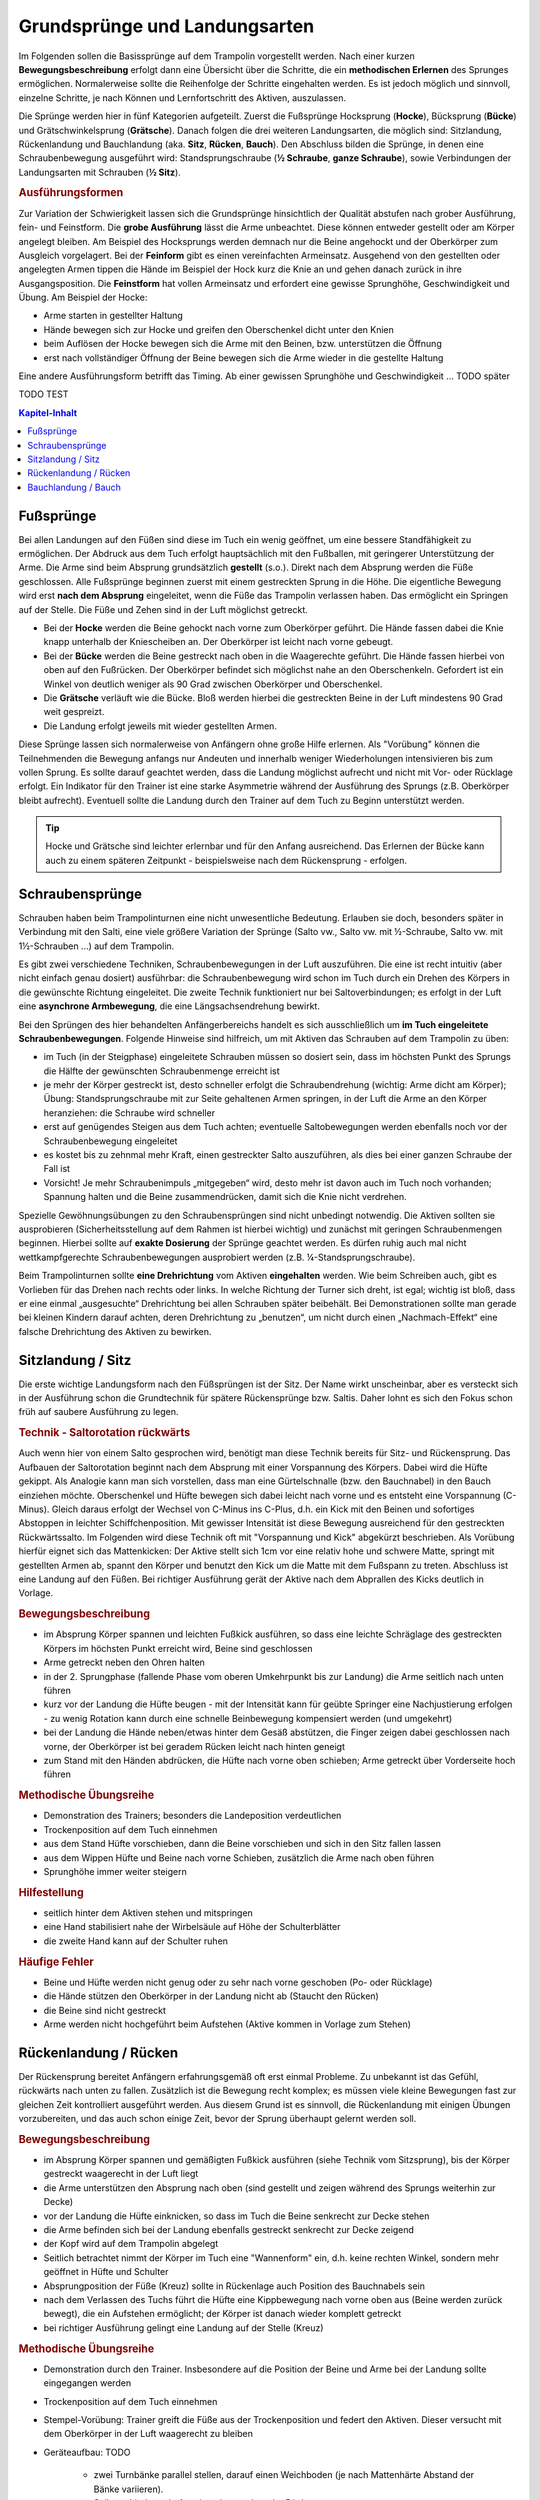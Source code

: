 ﻿Grundsprünge und Landungsarten
==============================

Im Folgenden sollen die Basissprünge auf dem Trampolin vorgestellt werden. Nach einer kurzen **Bewegungsbeschreibung** erfolgt dann eine Übersicht über die Schritte, die ein **methodischen Erlernen** des Sprunges ermöglichen. Normalerweise sollte die Reihenfolge der Schritte eingehalten werden. Es ist jedoch möglich und sinnvoll, einzelne Schritte, je nach Können und Lernfortschritt des Aktiven, auszulassen.

Die Sprünge werden hier in fünf Kategorien aufgeteilt. Zuerst die Fußsprünge Hocksprung (**Hocke**), Bücksprung (**Bücke**) und Grätschwinkelsprung (**Grätsche**). Danach folgen die drei weiteren Landungsarten, die möglich sind: Sitzlandung, Rückenlandung und Bauchlandung (aka. **Sitz**, **Rücken**, **Bauch**). Den Abschluss bilden die Sprünge, in denen eine Schraubenbewegung ausgeführt wird: Standsprungschraube (**½ Schraube**, **ganze Schraube**), sowie Verbindungen der Landungsarten mit Schrauben (**½ Sitz**).

.. rubric:: Ausführungsformen

Zur Variation der Schwierigkeit lassen sich die Grundsprünge hinsichtlich der Qualität abstufen nach grober Ausführung, fein- und Feinstform. Die **grobe Ausführung** lässt die Arme unbeachtet. Diese können entweder gestellt oder am Körper angelegt bleiben. Am Beispiel des Hocksprungs werden demnach nur die Beine angehockt und der Oberkörper zum Ausgleich vorgelagert. Bei der **Feinform** gibt es einen vereinfachten Armeinsatz. Ausgehend von den gestellten oder angelegten Armen tippen die Hände im Beispiel der Hock kurz die Knie an und gehen danach zurück in ihre Ausgangsposition. Die **Feinstform** hat vollen Armeinsatz und erfordert eine gewisse Sprunghöhe, Geschwindigkeit und Übung. Am Beispiel der Hocke:

- Arme starten in gestellter Haltung
- Hände bewegen sich zur Hocke und greifen den Oberschenkel dicht unter den Knien
- beim Auflösen der Hocke bewegen sich die Arme mit den Beinen, bzw. unterstützen die Öffnung
- erst nach vollständiger Öffnung der Beine bewegen sich die Arme wieder in die gestellte Haltung

Eine andere Ausführungsform betrifft das Timing. Ab einer gewissen Sprunghöhe und Geschwindigkeit ... TODO später

TODO TEST

.. contents:: Kapitel-Inhalt
   :local:

Fußsprünge
-----------

Bei allen Landungen auf den Füßen sind diese im Tuch ein wenig geöffnet, um eine bessere Standfähigkeit zu ermöglichen. Der Abdruck aus dem Tuch erfolgt hauptsächlich mit den Fußballen, mit geringerer Unterstützung der Arme. Die Arme sind beim Absprung grundsätzlich **gestellt** (s.o.). Direkt nach dem Absprung werden die Füße geschlossen. Alle Fußsprünge beginnen zuerst mit einem gestreckten Sprung in die Höhe. Die eigentliche Bewegung wird erst **nach dem Absprung** eingeleitet, wenn die Füße das Trampolin verlassen haben. Das ermöglicht ein Springen auf der Stelle. Die Füße und Zehen sind in der Luft möglichst getreckt.

- Bei der **Hocke** werden die Beine gehockt nach vorne zum Oberkörper geführt. Die Hände fassen dabei die Knie knapp unterhalb der Kniescheiben an. Der Oberkörper ist leicht nach vorne gebeugt.
- Bei der **Bücke** werden die Beine gestreckt nach oben in die Waagerechte geführt. Die Hände fassen hierbei von oben auf den Fußrücken. Der Oberkörper befindet sich möglichst nahe an den Oberschenkeln. Gefordert ist ein Winkel von deutlich weniger als 90 Grad zwischen Oberkörper und Oberschenkel.
- Die **Grätsche** verläuft wie die Bücke. Bloß werden hierbei die gestreckten Beine in der Luft mindestens 90 Grad weit gespreizt.
- Die Landung erfolgt jeweils mit wieder gestellten Armen.

Diese Sprünge lassen sich normalerweise von Anfängern ohne große Hilfe erlernen. Als "Vorübung" können die Teilnehmenden die Bewegung anfangs nur Andeuten und innerhalb weniger Wiederholungen intensivieren bis zum vollen Sprung. Es sollte darauf geachtet werden, dass die Landung möglichst aufrecht und nicht mit Vor- oder Rücklage erfolgt. Ein Indikator für den Trainer ist eine starke Asymmetrie während der Ausführung des Sprungs (z.B. Oberkörper bleibt aufrecht). Eventuell sollte die Landung durch den Trainer auf dem Tuch zu Beginn unterstützt werden.

.. tip::
    Hocke und Grätsche sind leichter erlernbar und für den Anfang ausreichend. Das Erlernen der Bücke kann auch zu einem späteren Zeitpunkt - beispielsweise nach dem Rückensprung - erfolgen.

Schraubensprünge
-----------------

Schrauben haben beim Trampolinturnen eine nicht unwesentliche Bedeutung. Erlauben sie doch, besonders später in Verbindung mit den Salti, eine viele größere Variation der Sprünge (Salto vw., Salto vw. mit ½-Schraube, Salto vw. mit 1½-Schrauben ...) auf dem Trampolin.

Es gibt zwei verschiedene Techniken, Schraubenbewegungen in der Luft auszuführen. Die eine ist recht intuitiv (aber nicht einfach genau dosiert) ausführbar: die Schraubenbewegung wird schon im Tuch durch ein Drehen des Körpers in die gewünschte Richtung eingeleitet. Die zweite Technik funktioniert nur bei Saltoverbindungen; es erfolgt in der Luft eine **asynchrone Armbewegung**, die eine Längsachsendrehung bewirkt.

Bei den Sprüngen des hier behandelten Anfängerbereichs handelt es sich ausschließlich um **im Tuch eingeleitete Schraubenbewegungen**. Folgende Hinweise sind hilfreich, um mit Aktiven das Schrauben auf dem Trampolin zu üben:

- im Tuch (in der Steigphase) eingeleitete Schrauben müssen so dosiert sein, dass im höchsten Punkt des Sprungs die Hälfte der gewünschten Schraubenmenge erreicht ist
- je mehr der Körper gestreckt ist, desto schneller erfolgt die Schraubendrehung (wichtig: Arme dicht am Körper); Übung: Standsprungschraube mit zur Seite gehaltenen Armen springen, in der Luft die Arme an den Körper heranziehen: die Schraube wird schneller
- erst auf genügendes Steigen aus dem Tuch achten; eventuelle Saltobewegungen werden ebenfalls noch vor der Schraubenbewegung eingeleitet
- es kostet bis zu zehnmal mehr Kraft, einen gestreckter Salto auszuführen, als dies bei einer ganzen Schraube der Fall ist
- Vorsicht! Je mehr Schraubenimpuls „mitgegeben“ wird, desto mehr ist davon auch im Tuch noch vorhanden; Spannung halten und die Beine zusammendrücken, damit sich die Knie nicht verdrehen.

Spezielle Gewöhnungsübungen zu den Schraubensprüngen sind nicht unbedingt notwendig. Die Aktiven sollten sie ausprobieren (Sicherheitsstellung auf dem Rahmen ist hierbei wichtig) und zunächst mit geringen Schraubenmengen beginnen. Hierbei sollte auf **exakte Dosierung** der Sprünge geachtet werden. Es dürfen ruhig auch mal nicht wettkampfgerechte Schraubenbewegungen ausprobiert werden (z.B. ¼-Standsprungschraube).

Beim Trampolinturnen sollte **eine Drehrichtung** vom Aktiven **eingehalten** werden. Wie beim Schreiben auch, gibt es Vorlieben für das Drehen nach rechts oder links. In welche Richtung der Turner sich dreht, ist egal; wichtig ist bloß, dass er eine einmal „ausgesuchte“ Drehrichtung bei allen Schrauben später beibehält. Bei Demonstrationen sollte man gerade bei kleinen Kindern darauf achten, deren Drehrichtung zu „benutzen“, um nicht durch einen „Nachmach-Effekt“ eine falsche Drehrichtung des Aktiven zu bewirken.


Sitzlandung / Sitz
------------------

Die erste wichtige Landungsform nach den Füßsprüngen ist der Sitz. Der Name wirkt unscheinbar, aber es versteckt sich in der Ausführung schon die Grundtechnik für spätere Rückensprünge bzw. Saltis. Daher lohnt es sich den Fokus schon früh auf saubere Ausführung zu legen.

.. rubric:: Technik - Saltorotation rückwärts

Auch wenn hier von einem Salto gesprochen wird, benötigt man diese Technik bereits für Sitz- und Rückensprung. Das Aufbauen der Saltorotation beginnt nach dem Absprung mit einer Vorspannung des Körpers. Dabei wird die Hüfte gekippt. Als Analogie kann man sich vorstellen, dass man eine Gürtelschnalle (bzw. den Bauchnabel) in den Bauch einziehen möchte. Oberschenkel und Hüfte bewegen sich dabei leicht nach vorne und es entsteht eine Vorspannung (C-Minus). Gleich daraus erfolgt der Wechsel von C-Minus ins C-Plus, d.h. ein Kick mit den Beinen und sofortiges Abstoppen in leichter Schiffchenposition. Mit gewisser Intensität ist diese Bewegung ausreichend für den gestreckten Rückwärtssalto. Im Folgenden wird diese Technik oft mit "Vorspannung und Kick" abgekürzt beschrieben.
Als Vorübung hierfür eignet sich das Mattenkicken: Der Aktive stellt sich 1cm vor eine relativ hohe und schwere Matte, springt mit gestellten Armen ab, spannt den Körper und benutzt den Kick um die Matte mit dem Fußspann zu treten. Abschluss ist eine Landung auf den Füßen. Bei richtiger Ausführung gerät der Aktive nach dem Abprallen des Kicks deutlich in Vorlage.


.. rubric:: Bewegungsbeschreibung

- im Absprung Körper spannen und leichten Fußkick ausführen, so dass eine leichte Schräglage des gestreckten Körpers im höchsten Punkt erreicht wird, Beine sind geschlossen
- Arme getreckt neben den Ohren halten
- in der 2. Sprungphase (fallende Phase vom oberen Umkehrpunkt bis zur Landung) die Arme seitlich nach unten führen
- kurz vor der Landung die Hüfte beugen - mit der Intensität kann für geübte Springer eine Nachjustierung erfolgen - zu wenig Rotation kann durch eine schnelle Beinbewegung kompensiert werden (und umgekehrt)
- bei der Landung die Hände neben/etwas hinter dem Gesäß abstützen, die Finger zeigen dabei geschlossen nach vorne, der Oberkörper ist bei geradem Rücken leicht nach hinten geneigt
- zum Stand mit den Händen abdrücken, die Hüfte nach vorne oben schieben; Arme getreckt über Vorderseite hoch führen

.. rubric:: Methodische Übungsreihe

- Demonstration des Trainers; besonders die Landeposition verdeutlichen
- Trockenposition auf dem Tuch einnehmen
- aus dem Stand Hüfte vorschieben, dann die Beine vorschieben und sich in den Sitz fallen lassen
- aus dem Wippen Hüfte und Beine nach vorne Schieben, zusätzlich die Arme nach oben führen
- Sprunghöhe immer weiter steigern

.. rubric:: Hilfestellung

- seitlich hinter dem Aktiven stehen und mitspringen
- eine Hand stabilisiert nahe der Wirbelsäule auf Höhe der Schulterblätter
- die zweite Hand kann auf der Schulter ruhen

.. rubric:: Häufige Fehler

- Beine und Hüfte werden nicht genug oder zu sehr nach vorne geschoben (Po- oder Rücklage)
- die Hände stützen den Oberkörper in der Landung nicht ab (Staucht den Rücken)
- die Beine sind nicht gestreckt
- Arme werden nicht hochgeführt beim Aufstehen (Aktive kommen in Vorlage zum Stehen)

Rückenlandung / Rücken
----------------------

Der Rückensprung bereitet Anfängern erfahrungsgemäß oft erst einmal Probleme. Zu unbekannt ist das Gefühl, rückwärts nach unten zu fallen. Zusätzlich ist die Bewegung recht komplex; es müssen viele kleine Bewegungen fast zur gleichen Zeit kontrolliert ausgeführt werden. Aus diesem Grund ist es sinnvoll, die Rückenlandung mit einigen Übungen vorzubereiten, und das auch schon einige Zeit, bevor der Sprung überhaupt gelernt werden soll.

.. rubric:: Bewegungsbeschreibung

- im Absprung Körper spannen und gemäßigten Fußkick ausführen (siehe Technik vom Sitzsprung), bis der Körper gestreckt waagerecht in der Luft liegt
- die Arme unterstützen den Absprung nach oben (sind gestellt und zeigen während des Sprungs weiterhin zur Decke)
- vor der Landung die Hüfte einknicken, so dass im Tuch die Beine senkrecht zur Decke stehen
- die Arme befinden sich bei der Landung ebenfalls gestreckt senkrecht zur Decke zeigend
- der Kopf wird auf dem Trampolin abgelegt
- Seitlich betrachtet nimmt der Körper im Tuch eine "Wannenform" ein, d.h. keine rechten Winkel, sondern mehr geöffnet in Hüfte und Schulter
- Absprungposition der Füße (Kreuz) sollte in Rückenlage auch Position des Bauchnabels sein
- nach dem Verlassen des Tuchs führt die Hüfte eine Kippbewegung nach vorne oben aus (Beine werden zurück bewegt), die ein Aufstehen ermöglicht; der Körper ist danach wieder komplett getreckt
- bei richtiger Ausführung gelingt eine Landung auf der Stelle (Kreuz)

.. rubric:: Methodische Übungsreihe

- Demonstration durch den Trainer. Insbesondere auf die Position der Beine und Arme bei der Landung sollte eingegangen werden
- Trockenposition auf dem Tuch einnehmen
- Stempel-Vorübung: Trainer greift die Füße aus der Trockenposition und federt den Aktiven. Dieser versucht mit dem Oberkörper in der Luft waagerecht zu bleiben
- Geräteaufbau: TODO

    - zwei Turnbänke parallel stellen, darauf einen Weichboden (je nach Mattenhärte Abstand der Bänke variieren).
    - Seile verhindern ein Auseinanderrutschen der Bänke.
    - auch möglich: ohne Bänke, nur Weichboden und darauf eventuell eine Schiebematte

- Jeweils auf die Matte stellen und versuchen, gestreckt auf dem Rücken zu landen. Die Schultern sollen sich beim „Absprung“ nach oben bewegen („wie eine Marionette“) und Füße nach vorne geschoben werden. Der Körper ist dabei völlig gespannt

    - Bem.: dieser Geräteaufbau kann auch parallel zum Trainings auf dem Trampolin benutzt werden

- auf dem Trampolin: Schiebematte in die Mitte des Trampolins legen und wie vorher zum Rücken springen
- stärker abspringen
- die Matte aus dem Tuch nehmen und schieben und/oder

.. rubric:: Hilfestellung

- Stempelgriff TODO
- der Trainer steht vor dem Aktiven und fasst nach dem Absprung die gestreckten Beine des Aktiven um damit falsch dosierten Schwung auszugleichen (gestreckte Rückenlandung)
- im Tuch oder vom Rahmen: eine Hand fasst unter den Oberkörper des Aktiven, die andere an die Beinen; in der Luft kann der Aktive genau in der Waagerechten ausgerichtet werden

Sobald diese sogenannte **gestreckte Rückenlandung** beherrscht wird, kann dazu übergegangen werden, kurz vor der Landung die Hüfte anzuwinkeln, um die wettkampfgerechte Rückenlandung zu erreichen. Dazu sollte bemerkt werden, dass der gestreckte Rückensprung im Hinblick auf später zu erlernende **gestreckte Salti rückwärts** eine durchaus wichtige Bewegungserfahrung darstellt.

.. rubric:: Häufige Fehler

- zu wenig Schwung, infolge dessen die Hüfte zu früh angewinkelt wird, um noch auf dem Rücken zu landen
- die Beine sind in der Landung nicht optimal gestellt; Folgen:

    - zu tief -> die Beine fallen auf das Tuch, der Sprung ist zu flach, Stehauf-Männchen-Effekt mit deutlichem Vorwärtswandern in der Luft
    - zu hoch / über der Senkrechten -> die Beine kippen nach hinten, der Aktive macht eine gefährliche Bewegung oder Rotation nach hinten
    - seitliches Ausweichen -> der Springer kippt nach der Landung zur Seite

- die Kippbewegung der Beine erfolgt nicht zum richtigen Zeitpunkt; Folgen:

    - zu früh: das Aufstehen erfolgt zu flach und zu weit nach vorne (Stehauf-Männchen)
    - zu spät: nicht genügend Rotation zum Aufstehen, die Landung erfolgt im Sitz

- der Absprung erfolgt nach hinten gelehnt / gebeugt: auf aufrechten und bewusst nach oben gerichteten Absprung achten („Schultern/Arme zur Decke“)
- zu wenig Körperspannung in der Landung: der Körper klappt regelrecht zusammen.
- der Kopf wird auf die Brust genommen und fällt bei der Landung nach hinten
- vor der Landung stützt der Springer sich mit den Armen hinter dem Rücken ab. Dieses Verhalten sofort unterbinden. Verletzungsgefahr!

Bauchlandung / Bauch
--------------------

Das Erlernen der Bauchlandung ist oft mit weniger Angst seitens des Aktiven verbunden als dies beim Rücken der Fall ist. Das vor allem dadurch, dass der Absprung vorwärts erfolgt, man also jederzeit das Trampolintuch im Blick hat. Um so gefährlicher ist jedoch der Sprung, da zu viel Rotation in der Luft schlecht ausgeglichen werden kann und er auch sehr viel häufiger von Anfängern „einfach“ mal ausprobiert wird.

Auch dieser Sprung kann als **Vorstufe** zu vielen vorwärts abgesprungenen Salti gesehen werden, so dass sich
ein gründliches Erlernen der Bauchlandung im Hinblick auf die weitere Entwicklung des Aktiven immer lohnt
und auch angebracht ist.

.. rubric:: Bewegungsbeschreibung

- im Absprung Körper spannen und Beine streckt leicht nach hinten kicken (siehe Technik vom Sitzsprung), bis der Körper gestreckt waagerecht in der Luft liegt
- Eine Nachjustierung der Rotation ist wie beim Rückensprung durch leichtes Abbücken oder Aufstrecken möglich (auch wenn die Form darunter leidet ist dies einer möglichen Verletzung vorzuziehen)
- die Arme unterstützen den Absprung nach oben (sind gestellt)
- die Arme befinden sich bei der Landung leicht gebeugt vor dem Gesicht auf dem Tuch -> Hände können flach aufliegen, Schulterblätter sind zusammengezogen und Ellenbogen nach vorne/oben gezogen (damit diese nicht aufliegen bzw. aufreiben)
- der Kopf wird auf dem Trampolin etwas angehoben - der Blick kann zur Mattenkante gerichtet sein
- die Beine sind bei der Landung gestreckt und geschlossen
- im Moment des erneuten Abhebens drücken die Arme den gestreckten Körper aus dem Tuch
- die Arme werden beim Aufstehen gestreckt an den Körper gelegt und erst kurz vor dem erneuten Landen vorne hoch geführt

.. rubric:: Methodische Übungsreihe

- Demonstration durch jemanden, der den Sprung in der Feinform beherrscht
- Demonstration der Landeposition; insbesondere der Arme und Beine
- Trockenposition auf dem Tuch einnehmen (testen Spannung der geschlossenen Beine, abgehobene Ellenbogen, ...)
- Übungen auf derselben Bank-Matte-Konstruktion wie bei der Rückenlandung
- Bankstellung auf dem Tuch; aus dem leichten Wippen den Füße nach hinten strecken (grobe Richtung ist unter die Abdeckung der Federn), der Oberkörper sollte gerade herunterfallen (Bauchnabel über Kreuz als Test)
- Liegestützposition (mit immer spitzer werdendem Winkel zwischen Ober- und Unterkörper):
    leichtes Wippen, Körper strecken und auf dem Bauch landen TODO
- Körper immer weiter aufrichten
- mit der Schiebematte auf der Gerätemitte den Bauchsprung ausführen
- Schiebematte vom Rand aus schieben

.. rubric:: Hilfestellung

Kann wie bei der Rückenlandung durch ein Ausrichten des Körpers in der Luft erfolgen. Der Trainer steht dazu schräg hinter dem Aktiven und greift nach dem Absprung die Knöchel. Das ermöglicht neben der Ausrichtung in die Waagerechten auch das Stoppen einer Vorwärtsbewegung.

.. rubric:: Häufige Fehler

- der Oberkörper wird im Absprung oder schon im Tuch nach vorne gekippt: Vorwärtsbewegung; Auf aufrechten Absprung mit gestellten Armen achten („an Strecksprung denken“)
- die Hüfte knickt in der Luft zu sehr ab (oder zu viel Schwung): der „Beinschub“ muss genau dosiert sein
- die Arme werden nicht auf das Tuch aufgelegt, sondern die Ellenbogen werden aufgesetzt: Achtung, Verletzungsgefahr!
- die Beine sind bei der Landung angewinkelt
- zu wenig Spannung in der Landung; der Turner bleibt quasi auf dem Tuch liegen
- die Arme wirbeln beim Aufstehen unkontrolliert durch die Luft: Arme ruhig an den Körper anlegen
